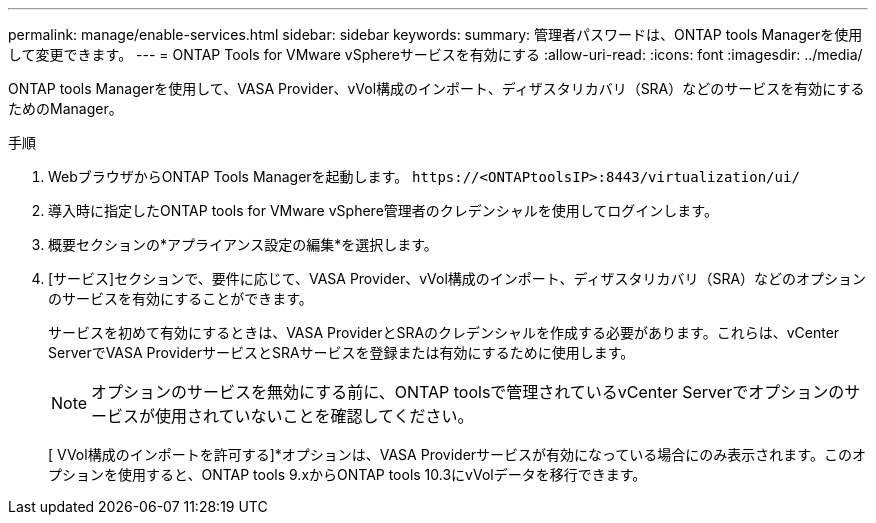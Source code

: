 ---
permalink: manage/enable-services.html 
sidebar: sidebar 
keywords:  
summary: 管理者パスワードは、ONTAP tools Managerを使用して変更できます。 
---
= ONTAP Tools for VMware vSphereサービスを有効にする
:allow-uri-read: 
:icons: font
:imagesdir: ../media/


[role="lead"]
ONTAP tools Managerを使用して、VASA Provider、vVol構成のインポート、ディザスタリカバリ（SRA）などのサービスを有効にするためのManager。

.手順
. WebブラウザからONTAP Tools Managerを起動します。 `\https://<ONTAPtoolsIP>:8443/virtualization/ui/`
. 導入時に指定したONTAP tools for VMware vSphere管理者のクレデンシャルを使用してログインします。
. 概要セクションの*アプライアンス設定の編集*を選択します。
. [サービス]セクションで、要件に応じて、VASA Provider、vVol構成のインポート、ディザスタリカバリ（SRA）などのオプションのサービスを有効にすることができます。
+
サービスを初めて有効にするときは、VASA ProviderとSRAのクレデンシャルを作成する必要があります。これらは、vCenter ServerでVASA ProviderサービスとSRAサービスを登録または有効にするために使用します。

+

NOTE: オプションのサービスを無効にする前に、ONTAP toolsで管理されているvCenter Serverでオプションのサービスが使用されていないことを確認してください。

+
[ VVol構成のインポートを許可する]*オプションは、VASA Providerサービスが有効になっている場合にのみ表示されます。このオプションを使用すると、ONTAP tools 9.xからONTAP tools 10.3にvVolデータを移行できます。


